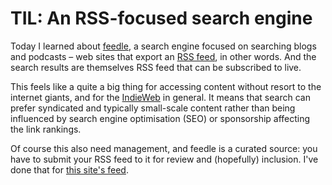 #+BEGIN_COMMENT
.. title: TIL: An RSS-focused search engine
.. slug: til-an-rss-focused-search-engine
.. date: 2024-01-26 13:10:23 UTC
.. tags: til,internet
.. category:
.. link:
.. description:
.. type: text

#+END_COMMENT

* TIL: An RSS-focused search engine

  Today I learned about [[https://feedle.world/][feedle]], a search engine focused on searching
  blogs and podcasts -- web sites that export an [[https://en.wikipedia.org/wiki/RSS][RSS feed]], in other
  words. And the search results are themselves RSS feed that can be
  subscribed to live.

  This feels like a quite a big thing for accessing content without
  resort to the internet giants, and for the [[https://indieweb.org/][IndieWeb]] in general. It
  means that search can prefer syndicated and typically small-scale
  content rather than being influenced by search engine optimisation
  (SEO) or sponsorship affecting the link rankings.

  Of course this also need management, and feedle is a curated source:
  you have to submit your RSS feed to it for review and (hopefully)
  inclusion. I've done that for [[https://simon.dobson.org/rss.xml][this site's feed]].
